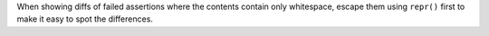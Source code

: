 When showing diffs of failed assertions where the contents contain only whitespace, escape them using ``repr()`` first to make it easy to spot the differences.
